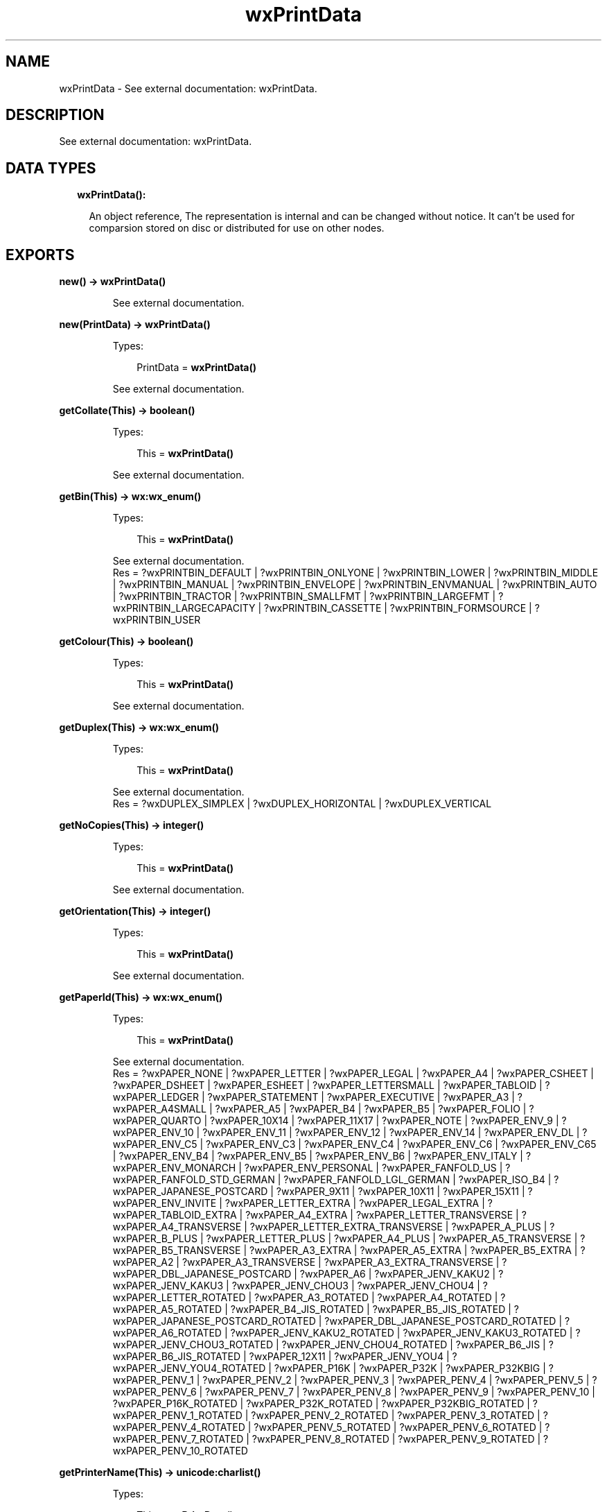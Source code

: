 .TH wxPrintData 3 "wx 1.8" "" "Erlang Module Definition"
.SH NAME
wxPrintData \- See external documentation: wxPrintData.
.SH DESCRIPTION
.LP
See external documentation: wxPrintData\&.
.SH "DATA TYPES"

.RS 2
.TP 2
.B
wxPrintData():

.RS 2
.LP
An object reference, The representation is internal and can be changed without notice\&. It can\&'t be used for comparsion stored on disc or distributed for use on other nodes\&.
.RE
.RE
.SH EXPORTS
.LP
.B
new() -> \fBwxPrintData()\fR\&
.br
.RS
.LP
See external documentation\&.
.RE
.LP
.B
new(PrintData) -> \fBwxPrintData()\fR\&
.br
.RS
.LP
Types:

.RS 3
PrintData = \fBwxPrintData()\fR\&
.br
.RE
.RE
.RS
.LP
See external documentation\&.
.RE
.LP
.B
getCollate(This) -> boolean()
.br
.RS
.LP
Types:

.RS 3
This = \fBwxPrintData()\fR\&
.br
.RE
.RE
.RS
.LP
See external documentation\&.
.RE
.LP
.B
getBin(This) -> \fBwx:wx_enum()\fR\&
.br
.RS
.LP
Types:

.RS 3
This = \fBwxPrintData()\fR\&
.br
.RE
.RE
.RS
.LP
See external documentation\&. 
.br
Res = ?wxPRINTBIN_DEFAULT | ?wxPRINTBIN_ONLYONE | ?wxPRINTBIN_LOWER | ?wxPRINTBIN_MIDDLE | ?wxPRINTBIN_MANUAL | ?wxPRINTBIN_ENVELOPE | ?wxPRINTBIN_ENVMANUAL | ?wxPRINTBIN_AUTO | ?wxPRINTBIN_TRACTOR | ?wxPRINTBIN_SMALLFMT | ?wxPRINTBIN_LARGEFMT | ?wxPRINTBIN_LARGECAPACITY | ?wxPRINTBIN_CASSETTE | ?wxPRINTBIN_FORMSOURCE | ?wxPRINTBIN_USER
.RE
.LP
.B
getColour(This) -> boolean()
.br
.RS
.LP
Types:

.RS 3
This = \fBwxPrintData()\fR\&
.br
.RE
.RE
.RS
.LP
See external documentation\&.
.RE
.LP
.B
getDuplex(This) -> \fBwx:wx_enum()\fR\&
.br
.RS
.LP
Types:

.RS 3
This = \fBwxPrintData()\fR\&
.br
.RE
.RE
.RS
.LP
See external documentation\&. 
.br
Res = ?wxDUPLEX_SIMPLEX | ?wxDUPLEX_HORIZONTAL | ?wxDUPLEX_VERTICAL
.RE
.LP
.B
getNoCopies(This) -> integer()
.br
.RS
.LP
Types:

.RS 3
This = \fBwxPrintData()\fR\&
.br
.RE
.RE
.RS
.LP
See external documentation\&.
.RE
.LP
.B
getOrientation(This) -> integer()
.br
.RS
.LP
Types:

.RS 3
This = \fBwxPrintData()\fR\&
.br
.RE
.RE
.RS
.LP
See external documentation\&.
.RE
.LP
.B
getPaperId(This) -> \fBwx:wx_enum()\fR\&
.br
.RS
.LP
Types:

.RS 3
This = \fBwxPrintData()\fR\&
.br
.RE
.RE
.RS
.LP
See external documentation\&. 
.br
Res = ?wxPAPER_NONE | ?wxPAPER_LETTER | ?wxPAPER_LEGAL | ?wxPAPER_A4 | ?wxPAPER_CSHEET | ?wxPAPER_DSHEET | ?wxPAPER_ESHEET | ?wxPAPER_LETTERSMALL | ?wxPAPER_TABLOID | ?wxPAPER_LEDGER | ?wxPAPER_STATEMENT | ?wxPAPER_EXECUTIVE | ?wxPAPER_A3 | ?wxPAPER_A4SMALL | ?wxPAPER_A5 | ?wxPAPER_B4 | ?wxPAPER_B5 | ?wxPAPER_FOLIO | ?wxPAPER_QUARTO | ?wxPAPER_10X14 | ?wxPAPER_11X17 | ?wxPAPER_NOTE | ?wxPAPER_ENV_9 | ?wxPAPER_ENV_10 | ?wxPAPER_ENV_11 | ?wxPAPER_ENV_12 | ?wxPAPER_ENV_14 | ?wxPAPER_ENV_DL | ?wxPAPER_ENV_C5 | ?wxPAPER_ENV_C3 | ?wxPAPER_ENV_C4 | ?wxPAPER_ENV_C6 | ?wxPAPER_ENV_C65 | ?wxPAPER_ENV_B4 | ?wxPAPER_ENV_B5 | ?wxPAPER_ENV_B6 | ?wxPAPER_ENV_ITALY | ?wxPAPER_ENV_MONARCH | ?wxPAPER_ENV_PERSONAL | ?wxPAPER_FANFOLD_US | ?wxPAPER_FANFOLD_STD_GERMAN | ?wxPAPER_FANFOLD_LGL_GERMAN | ?wxPAPER_ISO_B4 | ?wxPAPER_JAPANESE_POSTCARD | ?wxPAPER_9X11 | ?wxPAPER_10X11 | ?wxPAPER_15X11 | ?wxPAPER_ENV_INVITE | ?wxPAPER_LETTER_EXTRA | ?wxPAPER_LEGAL_EXTRA | ?wxPAPER_TABLOID_EXTRA | ?wxPAPER_A4_EXTRA | ?wxPAPER_LETTER_TRANSVERSE | ?wxPAPER_A4_TRANSVERSE | ?wxPAPER_LETTER_EXTRA_TRANSVERSE | ?wxPAPER_A_PLUS | ?wxPAPER_B_PLUS | ?wxPAPER_LETTER_PLUS | ?wxPAPER_A4_PLUS | ?wxPAPER_A5_TRANSVERSE | ?wxPAPER_B5_TRANSVERSE | ?wxPAPER_A3_EXTRA | ?wxPAPER_A5_EXTRA | ?wxPAPER_B5_EXTRA | ?wxPAPER_A2 | ?wxPAPER_A3_TRANSVERSE | ?wxPAPER_A3_EXTRA_TRANSVERSE | ?wxPAPER_DBL_JAPANESE_POSTCARD | ?wxPAPER_A6 | ?wxPAPER_JENV_KAKU2 | ?wxPAPER_JENV_KAKU3 | ?wxPAPER_JENV_CHOU3 | ?wxPAPER_JENV_CHOU4 | ?wxPAPER_LETTER_ROTATED | ?wxPAPER_A3_ROTATED | ?wxPAPER_A4_ROTATED | ?wxPAPER_A5_ROTATED | ?wxPAPER_B4_JIS_ROTATED | ?wxPAPER_B5_JIS_ROTATED | ?wxPAPER_JAPANESE_POSTCARD_ROTATED | ?wxPAPER_DBL_JAPANESE_POSTCARD_ROTATED | ?wxPAPER_A6_ROTATED | ?wxPAPER_JENV_KAKU2_ROTATED | ?wxPAPER_JENV_KAKU3_ROTATED | ?wxPAPER_JENV_CHOU3_ROTATED | ?wxPAPER_JENV_CHOU4_ROTATED | ?wxPAPER_B6_JIS | ?wxPAPER_B6_JIS_ROTATED | ?wxPAPER_12X11 | ?wxPAPER_JENV_YOU4 | ?wxPAPER_JENV_YOU4_ROTATED | ?wxPAPER_P16K | ?wxPAPER_P32K | ?wxPAPER_P32KBIG | ?wxPAPER_PENV_1 | ?wxPAPER_PENV_2 | ?wxPAPER_PENV_3 | ?wxPAPER_PENV_4 | ?wxPAPER_PENV_5 | ?wxPAPER_PENV_6 | ?wxPAPER_PENV_7 | ?wxPAPER_PENV_8 | ?wxPAPER_PENV_9 | ?wxPAPER_PENV_10 | ?wxPAPER_P16K_ROTATED | ?wxPAPER_P32K_ROTATED | ?wxPAPER_P32KBIG_ROTATED | ?wxPAPER_PENV_1_ROTATED | ?wxPAPER_PENV_2_ROTATED | ?wxPAPER_PENV_3_ROTATED | ?wxPAPER_PENV_4_ROTATED | ?wxPAPER_PENV_5_ROTATED | ?wxPAPER_PENV_6_ROTATED | ?wxPAPER_PENV_7_ROTATED | ?wxPAPER_PENV_8_ROTATED | ?wxPAPER_PENV_9_ROTATED | ?wxPAPER_PENV_10_ROTATED
.RE
.LP
.B
getPrinterName(This) -> \fBunicode:charlist()\fR\&
.br
.RS
.LP
Types:

.RS 3
This = \fBwxPrintData()\fR\&
.br
.RE
.RE
.RS
.LP
See external documentation\&.
.RE
.LP
.B
getQuality(This) -> integer()
.br
.RS
.LP
Types:

.RS 3
This = \fBwxPrintData()\fR\&
.br
.RE
.RE
.RS
.LP
See external documentation\&.
.RE
.LP
.B
isOk(This) -> boolean()
.br
.RS
.LP
Types:

.RS 3
This = \fBwxPrintData()\fR\&
.br
.RE
.RE
.RS
.LP
See external documentation\&.
.RE
.LP
.B
setBin(This, Bin) -> ok
.br
.RS
.LP
Types:

.RS 3
This = \fBwxPrintData()\fR\&
.br
Bin = \fBwx:wx_enum()\fR\&
.br
.RE
.RE
.RS
.LP
See external documentation\&. 
.br
Bin = ?wxPRINTBIN_DEFAULT | ?wxPRINTBIN_ONLYONE | ?wxPRINTBIN_LOWER | ?wxPRINTBIN_MIDDLE | ?wxPRINTBIN_MANUAL | ?wxPRINTBIN_ENVELOPE | ?wxPRINTBIN_ENVMANUAL | ?wxPRINTBIN_AUTO | ?wxPRINTBIN_TRACTOR | ?wxPRINTBIN_SMALLFMT | ?wxPRINTBIN_LARGEFMT | ?wxPRINTBIN_LARGECAPACITY | ?wxPRINTBIN_CASSETTE | ?wxPRINTBIN_FORMSOURCE | ?wxPRINTBIN_USER
.RE
.LP
.B
setCollate(This, Flag) -> ok
.br
.RS
.LP
Types:

.RS 3
This = \fBwxPrintData()\fR\&
.br
Flag = boolean()
.br
.RE
.RE
.RS
.LP
See external documentation\&.
.RE
.LP
.B
setColour(This, Colour) -> ok
.br
.RS
.LP
Types:

.RS 3
This = \fBwxPrintData()\fR\&
.br
Colour = boolean()
.br
.RE
.RE
.RS
.LP
See external documentation\&.
.RE
.LP
.B
setDuplex(This, Duplex) -> ok
.br
.RS
.LP
Types:

.RS 3
This = \fBwxPrintData()\fR\&
.br
Duplex = \fBwx:wx_enum()\fR\&
.br
.RE
.RE
.RS
.LP
See external documentation\&. 
.br
Duplex = ?wxDUPLEX_SIMPLEX | ?wxDUPLEX_HORIZONTAL | ?wxDUPLEX_VERTICAL
.RE
.LP
.B
setNoCopies(This, V) -> ok
.br
.RS
.LP
Types:

.RS 3
This = \fBwxPrintData()\fR\&
.br
V = integer()
.br
.RE
.RE
.RS
.LP
See external documentation\&.
.RE
.LP
.B
setOrientation(This, Orient) -> ok
.br
.RS
.LP
Types:

.RS 3
This = \fBwxPrintData()\fR\&
.br
Orient = integer()
.br
.RE
.RE
.RS
.LP
See external documentation\&.
.RE
.LP
.B
setPaperId(This, SizeId) -> ok
.br
.RS
.LP
Types:

.RS 3
This = \fBwxPrintData()\fR\&
.br
SizeId = \fBwx:wx_enum()\fR\&
.br
.RE
.RE
.RS
.LP
See external documentation\&. 
.br
SizeId = ?wxPAPER_NONE | ?wxPAPER_LETTER | ?wxPAPER_LEGAL | ?wxPAPER_A4 | ?wxPAPER_CSHEET | ?wxPAPER_DSHEET | ?wxPAPER_ESHEET | ?wxPAPER_LETTERSMALL | ?wxPAPER_TABLOID | ?wxPAPER_LEDGER | ?wxPAPER_STATEMENT | ?wxPAPER_EXECUTIVE | ?wxPAPER_A3 | ?wxPAPER_A4SMALL | ?wxPAPER_A5 | ?wxPAPER_B4 | ?wxPAPER_B5 | ?wxPAPER_FOLIO | ?wxPAPER_QUARTO | ?wxPAPER_10X14 | ?wxPAPER_11X17 | ?wxPAPER_NOTE | ?wxPAPER_ENV_9 | ?wxPAPER_ENV_10 | ?wxPAPER_ENV_11 | ?wxPAPER_ENV_12 | ?wxPAPER_ENV_14 | ?wxPAPER_ENV_DL | ?wxPAPER_ENV_C5 | ?wxPAPER_ENV_C3 | ?wxPAPER_ENV_C4 | ?wxPAPER_ENV_C6 | ?wxPAPER_ENV_C65 | ?wxPAPER_ENV_B4 | ?wxPAPER_ENV_B5 | ?wxPAPER_ENV_B6 | ?wxPAPER_ENV_ITALY | ?wxPAPER_ENV_MONARCH | ?wxPAPER_ENV_PERSONAL | ?wxPAPER_FANFOLD_US | ?wxPAPER_FANFOLD_STD_GERMAN | ?wxPAPER_FANFOLD_LGL_GERMAN | ?wxPAPER_ISO_B4 | ?wxPAPER_JAPANESE_POSTCARD | ?wxPAPER_9X11 | ?wxPAPER_10X11 | ?wxPAPER_15X11 | ?wxPAPER_ENV_INVITE | ?wxPAPER_LETTER_EXTRA | ?wxPAPER_LEGAL_EXTRA | ?wxPAPER_TABLOID_EXTRA | ?wxPAPER_A4_EXTRA | ?wxPAPER_LETTER_TRANSVERSE | ?wxPAPER_A4_TRANSVERSE | ?wxPAPER_LETTER_EXTRA_TRANSVERSE | ?wxPAPER_A_PLUS | ?wxPAPER_B_PLUS | ?wxPAPER_LETTER_PLUS | ?wxPAPER_A4_PLUS | ?wxPAPER_A5_TRANSVERSE | ?wxPAPER_B5_TRANSVERSE | ?wxPAPER_A3_EXTRA | ?wxPAPER_A5_EXTRA | ?wxPAPER_B5_EXTRA | ?wxPAPER_A2 | ?wxPAPER_A3_TRANSVERSE | ?wxPAPER_A3_EXTRA_TRANSVERSE | ?wxPAPER_DBL_JAPANESE_POSTCARD | ?wxPAPER_A6 | ?wxPAPER_JENV_KAKU2 | ?wxPAPER_JENV_KAKU3 | ?wxPAPER_JENV_CHOU3 | ?wxPAPER_JENV_CHOU4 | ?wxPAPER_LETTER_ROTATED | ?wxPAPER_A3_ROTATED | ?wxPAPER_A4_ROTATED | ?wxPAPER_A5_ROTATED | ?wxPAPER_B4_JIS_ROTATED | ?wxPAPER_B5_JIS_ROTATED | ?wxPAPER_JAPANESE_POSTCARD_ROTATED | ?wxPAPER_DBL_JAPANESE_POSTCARD_ROTATED | ?wxPAPER_A6_ROTATED | ?wxPAPER_JENV_KAKU2_ROTATED | ?wxPAPER_JENV_KAKU3_ROTATED | ?wxPAPER_JENV_CHOU3_ROTATED | ?wxPAPER_JENV_CHOU4_ROTATED | ?wxPAPER_B6_JIS | ?wxPAPER_B6_JIS_ROTATED | ?wxPAPER_12X11 | ?wxPAPER_JENV_YOU4 | ?wxPAPER_JENV_YOU4_ROTATED | ?wxPAPER_P16K | ?wxPAPER_P32K | ?wxPAPER_P32KBIG | ?wxPAPER_PENV_1 | ?wxPAPER_PENV_2 | ?wxPAPER_PENV_3 | ?wxPAPER_PENV_4 | ?wxPAPER_PENV_5 | ?wxPAPER_PENV_6 | ?wxPAPER_PENV_7 | ?wxPAPER_PENV_8 | ?wxPAPER_PENV_9 | ?wxPAPER_PENV_10 | ?wxPAPER_P16K_ROTATED | ?wxPAPER_P32K_ROTATED | ?wxPAPER_P32KBIG_ROTATED | ?wxPAPER_PENV_1_ROTATED | ?wxPAPER_PENV_2_ROTATED | ?wxPAPER_PENV_3_ROTATED | ?wxPAPER_PENV_4_ROTATED | ?wxPAPER_PENV_5_ROTATED | ?wxPAPER_PENV_6_ROTATED | ?wxPAPER_PENV_7_ROTATED | ?wxPAPER_PENV_8_ROTATED | ?wxPAPER_PENV_9_ROTATED | ?wxPAPER_PENV_10_ROTATED
.RE
.LP
.B
setPrinterName(This, Name) -> ok
.br
.RS
.LP
Types:

.RS 3
This = \fBwxPrintData()\fR\&
.br
Name = \fBunicode:chardata()\fR\&
.br
.RE
.RE
.RS
.LP
See external documentation\&.
.RE
.LP
.B
setQuality(This, Quality) -> ok
.br
.RS
.LP
Types:

.RS 3
This = \fBwxPrintData()\fR\&
.br
Quality = integer()
.br
.RE
.RE
.RS
.LP
See external documentation\&.
.RE
.LP
.B
destroy(This::\fBwxPrintData()\fR\&) -> ok
.br
.RS
.LP
Destroys this object, do not use object again
.RE
.SH AUTHORS
.LP

.I
<>